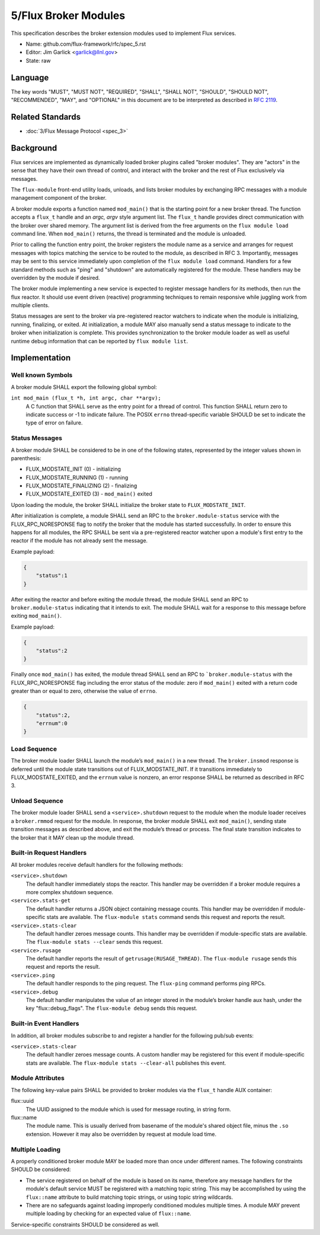 .. github display
   GitHub is NOT the preferred viewer for this file. Please visit
   https://flux-framework.rtfd.io/projects/flux-rfc/en/latest/spec_5.html

5/Flux Broker Modules
=====================

This specification describes the broker extension modules
used to implement Flux services.

-  Name: github.com/flux-framework/rfc/spec_5.rst

-  Editor: Jim Garlick <garlick@llnl.gov>

-  State: raw


Language
--------

The key words "MUST", "MUST NOT", "REQUIRED", "SHALL", "SHALL NOT", "SHOULD",
"SHOULD NOT", "RECOMMENDED", "MAY", and "OPTIONAL" in this document are to
be interpreted as described in `RFC 2119 <https://tools.ietf.org/html/rfc2119>`__.


Related Standards
-----------------

-  :doc:`3/Flux Message Protocol <spec_3>`


Background
----------

Flux services are implemented as dynamically loaded broker plugins called
"broker modules". They are "actors" in the sense that they have
their own thread of control, and interact with the broker and the rest
of Flux exclusively via messages.

The ``flux-module`` front-end utility loads, unloads, and lists broker modules
by exchanging RPC messages with a module management component of the broker.

A broker module exports a function named ``mod_main()`` that is the starting
point for a new broker thread.  The function accepts a ``flux_t`` handle and
an *argc, argv* style argument list.  The ``flux_t`` handle provides direct
communication with the broker over shared memory.  The argument list is derived
from the free arguments on the ``flux module load`` command line.  When
``mod_main()`` returns, the thread is terminated and the module is unloaded.

Prior to calling the function entry point, the broker registers the module
name as a service and arranges for request messages with topics matching the
service to be routed to the module, as described in RFC 3.  Importantly,
messages may be sent to this service immediately upon completion of the
``flux module load`` command.  Handlers for a few standard methods such as
"ping" and "shutdown" are automatically registered for the module.  These
handlers may be overridden by the module if desired.

The broker module implementing a new service is expected to register
message handlers for its methods, then run the flux reactor. It should
use event driven (reactive) programming techniques to remain responsive
while juggling work from multiple clients.

Status messages are sent to the broker via pre-registered reactor
watchers to indicate when the module is initializing, running, finalizing,
or exited. At initialization, a module MAY also manually send a status
message to indicate to the broker when initialization is complete. This
provides synchronization to the broker module loader as well as useful
runtime debug information that can be reported by ``flux module list``.


Implementation
--------------


Well known Symbols
~~~~~~~~~~~~~~~~~~

A broker module SHALL export the following global symbol:

``int mod_main (flux_t *h, int argc, char **argv);``
   A C function that SHALL serve as the entry point for a thread of control.
   This function SHALL return zero to indicate success or -1 to indicate
   failure.  The POSIX ``errno`` thread-specific variable SHOULD be set to
   indicate the type of error on failure.


Status Messages
~~~~~~~~~~~~~~~

A broker module SHALL be considered to be in one of the following states,
represented by the integer values shown in parenthesis:

-  FLUX_MODSTATE_INIT (0) - initializing
-  FLUX_MODSTATE_RUNNING (1) - running
-  FLUX_MODSTATE_FINALIZING (2) - finalizing
-  FLUX_MODSTATE_EXITED (3) - ``mod_main()`` exited

Upon loading the module, the broker SHALL initialize the broker state
to ``FLUX_MODSTATE_INIT``.

After initialization is complete, a module SHALL send an RPC to the
``broker.module-status`` service with the FLUX_RPC_NORESPONSE flag to
notify the broker that the module has started successfully.  In order to
ensure this happens for all modules, the RPC SHALL be sent via a
pre-registered reactor watcher upon a module's first entry to the reactor
if the module has not already sent the message.

Example payload:

.. code:: json

   {
       "status":1
   }

After exiting the reactor and before exiting the module thread, the module
SHALL send an RPC to ``broker.module-status`` indicating that it intends to
exit.  The module SHALL wait for a response to this message before exiting
``mod_main()``.

Example payload:

.. code:: json

   {
       "status":2
   }

Finally once ``mod_main()`` has exited, the module thread SHALL send an RPC
to ```broker.module-status`` with the FLUX_RPC_NORESPONSE flag including
the error status of the module:  zero if ``mod_main()`` exited with a return
code greater than or equal to zero, otherwise the value of ``errno``.

.. code:: json

   {
       "status":2,
       "errnum":0
   }


Load Sequence
~~~~~~~~~~~~~

The broker module loader SHALL launch the module’s ``mod_main()`` in a
new thread. The ``broker.insmod`` response is deferred until the module
state transitions out of FLUX_MODSTATE_INIT. If it transitions immediately to
FLUX_MODSTATE_EXITED, and the ``errnum`` value is nonzero, an error response
SHALL be returned as described in RFC 3.


Unload Sequence
~~~~~~~~~~~~~~~

The broker module loader SHALL send a ``<service>.shutdown`` request to the
module when the module loader receives a ``broker.rmmod`` request for the
module.  In response, the broker module SHALL exit ``mod_main()``, sending
state transition messages as described above, and exit the module’s thread
or process. The final state transition indicates to the broker that it MAY
clean up the module thread.


Built-in Request Handlers
~~~~~~~~~~~~~~~~~~~~~~~~~

All broker modules receive default handlers for the following methods:

``<service>.shutdown``
   The default handler immediately stops the reactor. This handler may
   be overridden if a broker module requires a more complex shutdown sequence.

``<service>.stats-get``
   The default handler returns a JSON object containing message counts.
   This handler may be overridden if module-specific stats are available.
   The ``flux-module stats`` command sends this request and reports the result.

``<service>.stats-clear``
   The default handler zeroes message counts.
   This handler may be overridden if module-specific stats are available.
   The ``flux-module stats --clear`` sends this request.

``<service>.rusage``
   The default handler reports the result of ``getrusage(RUSAGE_THREAD)``.
   The ``flux-module rusage`` sends this request and reports the result.

``<service>.ping``
   The default handler responds to the ping request.
   The ``flux-ping`` command performs ping RPCs.

``<service>.debug``
   The default handler manipulates the value of an integer stored in the
   module’s broker handle aux hash, under the key "flux::debug_flags".
   The ``flux-module debug`` sends this request.


Built-in Event Handlers
~~~~~~~~~~~~~~~~~~~~~~~

In addition, all broker modules subscribe to and register a handler for
the following pub/sub events:

``<service>.stats-clear``
   The default handler zeroes message counts. A custom handler may be
   registered for this event if module-specific stats are available.
   The ``flux-module stats --clear-all`` publishes this event.

Module Attributes
~~~~~~~~~~~~~~~~~

The following key-value pairs SHALL be provided to broker modules via the
``flux_t`` handle AUX container:

flux::uuid
   The UUID assigned to the module which is used for message routing,
   in string form.

flux::name
   The module name.  This is usually derived from basename of the module's
   shared object file, minus the ``.so`` extension.  However it may also be
   overridden by request at module load time.

Multiple Loading
~~~~~~~~~~~~~~~~

A properly conditioned broker module MAY be loaded more than once under
different names.  The following constraints SHOULD be considered:

- The service registered on behalf of the module is based on its name,
  therefore any message handlers for the module's default service MUST
  be registered with a matching topic string.  This may be accomplished
  by using the ``flux::name`` attribute to build matching topic strings,
  or using topic string wildcards.

- There are no safeguards against loading improperly conditioned modules
  multiple times.  A module MAY prevent multiple loading by checking for
  an expected value of ``flux::name``.

Service-specific constraints SHOULD be considered as well.
